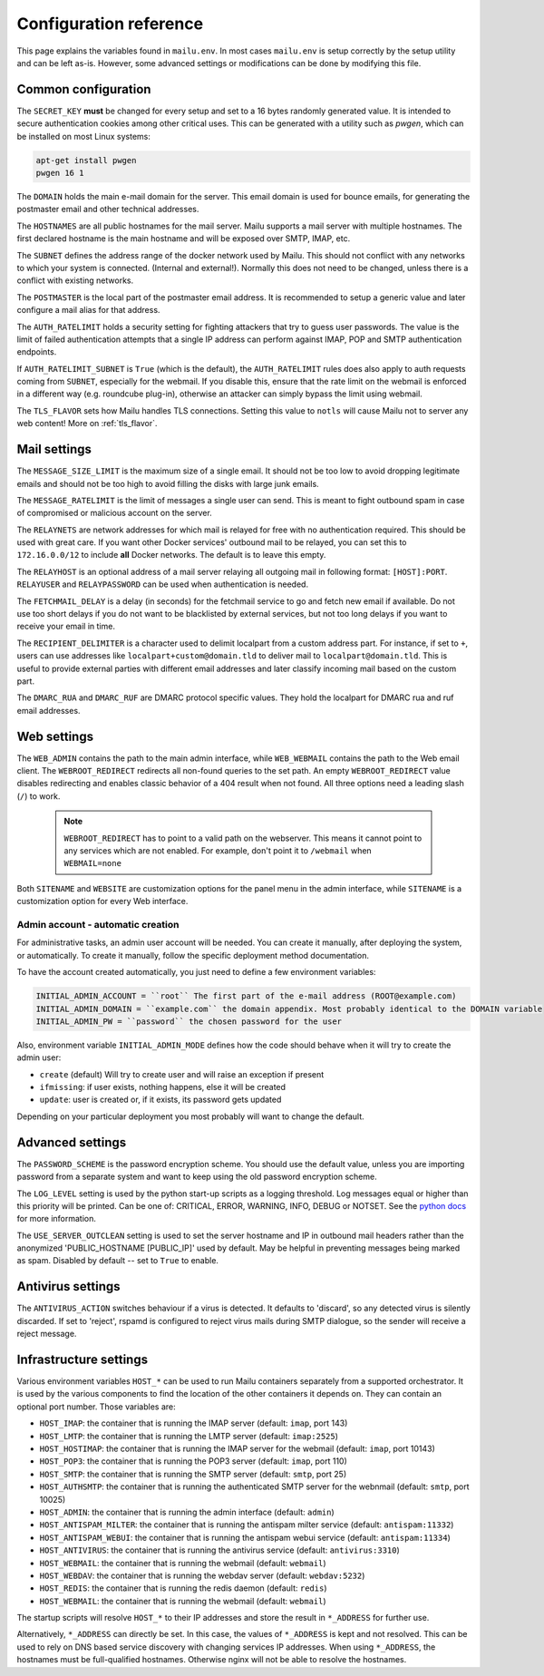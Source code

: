 Configuration reference
=======================

This page explains the variables found in ``mailu.env``.
In most cases ``mailu.env`` is setup correctly by the setup utility and can be left as-is.
However, some advanced settings or modifications can be done by modifying this file.

.. _common_cfg:

Common configuration
--------------------

The ``SECRET_KEY`` **must** be changed for every setup and set to a 16 bytes
randomly generated value. It is intended to secure authentication cookies
among other critical uses. This can be generated with a utility such as *pwgen*,
which can be installed on most Linux systems:

.. code-block:: bash

  apt-get install pwgen
  pwgen 16 1

The ``DOMAIN`` holds the main e-mail domain for the server. This email domain
is used for bounce emails, for generating the postmaster email and other
technical addresses.

The ``HOSTNAMES`` are all public hostnames for the mail server. Mailu supports
a mail server with multiple hostnames. The first declared hostname is the main
hostname and will be exposed over SMTP, IMAP, etc.

The ``SUBNET`` defines the address range of the docker network used by Mailu.
This should not conflict with any networks to which your system is connected.
(Internal and external!). Normally this does not need to be changed,
unless there is a conflict with existing networks.

The ``POSTMASTER`` is the local part of the postmaster email address. It is
recommended to setup a generic value and later configure a mail alias for that
address.

The ``AUTH_RATELIMIT`` holds a security setting for fighting attackers that
try to guess user passwords. The value is the limit of failed authentication attempts
that a single IP address can perform against IMAP, POP and SMTP authentication endpoints.

If ``AUTH_RATELIMIT_SUBNET`` is ``True`` (which is the default), the ``AUTH_RATELIMIT``
rules does also apply to auth requests coming from ``SUBNET``, especially for the webmail.
If you disable this, ensure that the rate limit on the webmail is enforced in a different
way (e.g. roundcube plug-in), otherwise an attacker can simply bypass the limit using webmail.

The ``TLS_FLAVOR`` sets how Mailu handles TLS connections. Setting this value to
``notls`` will cause Mailu not to server any web content! More on :ref:`tls_flavor`.

Mail settings
-------------

The ``MESSAGE_SIZE_LIMIT`` is the maximum size of a single email. It should not
be too low to avoid dropping legitimate emails and should not be too high to
avoid filling the disks with large junk emails.

The ``MESSAGE_RATELIMIT`` is the limit of messages a single user can send. This is
meant to fight outbound spam in case of compromised or malicious account on the
server.

The ``RELAYNETS`` are network addresses for which mail is relayed for free with
no authentication required. This should be used with great care. If you want other
Docker services' outbound mail to be relayed, you can set this to ``172.16.0.0/12``
to include **all** Docker networks. The default is to leave this empty.

The ``RELAYHOST`` is an optional address of a mail server relaying all outgoing
mail in following format: ``[HOST]:PORT``.
``RELAYUSER`` and ``RELAYPASSWORD`` can be used when authentication is needed.

The ``FETCHMAIL_DELAY`` is a delay (in seconds) for the fetchmail service to
go and fetch new email if available. Do not use too short delays if you do not
want to be blacklisted by external services, but not too long delays if you
want to receive your email in time.

The ``RECIPIENT_DELIMITER`` is a character used to delimit localpart from a
custom address part. For instance, if set to ``+``, users can use addresses
like ``localpart+custom@domain.tld`` to deliver mail to ``localpart@domain.tld``.
This is useful to provide external parties with different email addresses and
later classify incoming mail based on the custom part.

The ``DMARC_RUA`` and ``DMARC_RUF`` are DMARC protocol specific values. They hold
the localpart for DMARC rua and ruf email addresses.

Web settings
------------

The ``WEB_ADMIN`` contains the path to the main admin interface, while
``WEB_WEBMAIL`` contains the path to the Web email client.
The ``WEBROOT_REDIRECT`` redirects all non-found queries to the set path.
An empty ``WEBROOT_REDIRECT`` value disables redirecting and enables classic
behavior of a 404 result when not found.
All three options need a leading slash (``/``) to work.

  .. note:: ``WEBROOT_REDIRECT`` has to point to a valid path on the webserver.
    This means it cannot point to any services which are not enabled.
    For example, don't point it to ``/webmail`` when ``WEBMAIL=none``

Both ``SITENAME`` and ``WEBSITE`` are customization options for the panel menu
in the admin interface, while ``SITENAME`` is a customization option for
every Web interface.

.. _admin_account:

Admin account - automatic creation
~~~~~~~~~~~~~~~~~~~~~~~~~~~~~~~~~~
For administrative tasks, an admin user account will be needed. You can create it manually,
after deploying the system, or automatically.
To create it manually, follow the specific deployment method documentation.

To have the account created automatically, you just need to define a few environment variables:

.. code-block:: bash

  INITIAL_ADMIN_ACCOUNT = ``root`` The first part of the e-mail address (ROOT@example.com)
  INITIAL_ADMIN_DOMAIN = ``example.com`` the domain appendix. Most probably identical to the DOMAIN variable
  INITIAL_ADMIN_PW = ``password`` the chosen password for the user

Also, environment variable ``INITIAL_ADMIN_MODE`` defines how the code should behave when it will
try to create the admin user:

- ``create`` (default) Will try to create user and will raise an exception if present
- ``ifmissing``: if user exists, nothing happens, else it will be created
- ``update``: user is created or, if it exists, its password gets updated

Depending on your particular deployment you most probably will want to change the default.

Advanced settings
-----------------

The ``PASSWORD_SCHEME`` is the password encryption scheme. You should use the
default value, unless you are importing password from a separate system and
want to keep using the old password encryption scheme.

The ``LOG_LEVEL`` setting is used by the python start-up scripts as a logging threshold.
Log messages equal or higher than this priority will be printed.
Can be one of: CRITICAL, ERROR, WARNING, INFO, DEBUG or NOTSET.
See the `python docs`_ for more information.

.. _`python docs`: https://docs.python.org/3.6/library/logging.html#logging-levels

The ``USE_SERVER_OUTCLEAN`` setting is used to set the server hostname and IP
in outbound mail headers rather than the anonymized 'PUBLIC_HOSTNAME [PUBLIC_IP]'
used by default.  May be helpful in preventing messages being marked as spam.
Disabled by default -- set to ``True`` to enable.

Antivirus settings
------------------

The ``ANTIVIRUS_ACTION`` switches behaviour if a virus is detected. It defaults to 'discard',
so any detected virus is silently discarded. If set to 'reject', rspamd is configured to reject
virus mails during SMTP dialogue, so the sender will receive a reject message.

Infrastructure settings
-----------------------

Various environment variables ``HOST_*`` can be used to run Mailu containers
separately from a supported orchestrator. It is used by the various components
to find the location of the other containers it depends on. They can contain an
optional port number. Those variables are:

- ``HOST_IMAP``: the container that is running the IMAP server (default: ``imap``, port 143)
- ``HOST_LMTP``: the container that is running the LMTP server (default: ``imap:2525``)
- ``HOST_HOSTIMAP``: the container that is running the IMAP server for the webmail (default: ``imap``, port 10143)
- ``HOST_POP3``: the container that is running the POP3 server (default: ``imap``, port 110)
- ``HOST_SMTP``: the container that is running the SMTP server (default: ``smtp``, port 25)
- ``HOST_AUTHSMTP``: the container that is running the authenticated SMTP server for the webnmail (default: ``smtp``, port 10025)
- ``HOST_ADMIN``: the container that is running the admin interface (default: ``admin``)
- ``HOST_ANTISPAM_MILTER``: the container that is running the antispam milter service (default: ``antispam:11332``)
- ``HOST_ANTISPAM_WEBUI``: the container that is running the antispam webui service (default: ``antispam:11334``)
- ``HOST_ANTIVIRUS``: the container that is running the antivirus service (default: ``antivirus:3310``)
- ``HOST_WEBMAIL``: the container that is running the webmail (default: ``webmail``)
- ``HOST_WEBDAV``: the container that is running the webdav server (default: ``webdav:5232``)
- ``HOST_REDIS``: the container that is running the redis daemon (default: ``redis``)
- ``HOST_WEBMAIL``: the container that is running the webmail (default: ``webmail``)

The startup scripts will resolve ``HOST_*`` to their IP addresses and store the result in ``*_ADDRESS`` for further use.

Alternatively, ``*_ADDRESS`` can directly be set. In this case, the values of ``*_ADDRESS`` is kept and not
resolved. This can be used to rely on DNS based service discovery with changing services IP addresses.
When using ``*_ADDRESS``, the hostnames must be full-qualified hostnames. Otherwise nginx will not be able to
resolve the hostnames.


